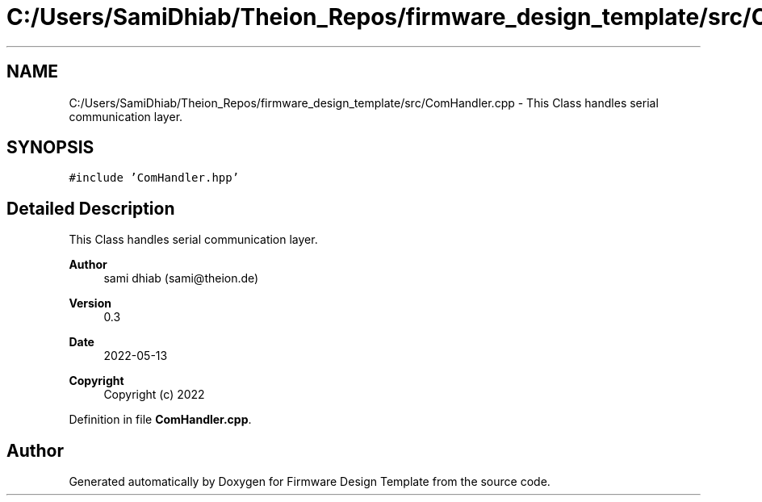 .TH "C:/Users/SamiDhiab/Theion_Repos/firmware_design_template/src/ComHandler.cpp" 3 "Tue May 24 2022" "Version 0.2" "Firmware Design Template" \" -*- nroff -*-
.ad l
.nh
.SH NAME
C:/Users/SamiDhiab/Theion_Repos/firmware_design_template/src/ComHandler.cpp \- This Class handles serial communication layer\&.  

.SH SYNOPSIS
.br
.PP
\fC#include 'ComHandler\&.hpp'\fP
.br

.SH "Detailed Description"
.PP 
This Class handles serial communication layer\&. 


.PP
\fBAuthor\fP
.RS 4
sami dhiab (sami@theion.de) 
.RE
.PP
\fBVersion\fP
.RS 4
0\&.3 
.RE
.PP
\fBDate\fP
.RS 4
2022-05-13
.RE
.PP
\fBCopyright\fP
.RS 4
Copyright (c) 2022 
.RE
.PP

.PP
Definition in file \fBComHandler\&.cpp\fP\&.
.SH "Author"
.PP 
Generated automatically by Doxygen for Firmware Design Template from the source code\&.
